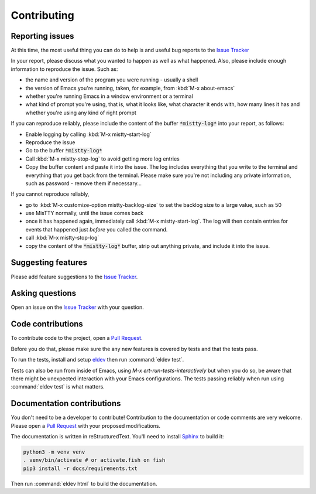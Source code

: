 Contributing
============

.. _reporting:

Reporting issues
----------------

At this time, the most useful thing you can do to help is and useful
bug reports to the `Issue Tracker`_

In your report, please discuss what you wanted to happen as well as
what happened. Also, please include enough information to reproduce
the issue. Such as:

- the name and version of the program you were running - usually a shell
- the version of Emacs you're running, taken, for example, from :kbd:`M-x about-emacs`
- whether you're running Emacs in a window environment or a terminal
- what kind of prompt you're using, that is, what it looks like, what
  character it ends with, how many lines it has and whether you're
  using any kind of right prompt

.. index::
   pair: command; mistty-start-log
   pair: command; mistty-stop-log

If you can reproduce reliably, please include the content of the
buffer :code:`*mistty-log*` into your report, as follows:

- Enable logging by calling :kbd:`M-x mistty-start-log`
- Reproduce the issue
- Go to the buffer :code:`*mistty-log*`
- Call :kbd:`M-x mistty-stop-log` to avoid getting more log entries
- Copy the buffer content and paste it into the issue. The log
  includes everything that you write to the terminal and everything
  that you get back from the terminal. Please make sure you're not
  including any private information, such as password - remove them if
  necessary...

If you cannot reproduce reliably,

- go to :kbd:`M-x customize-option mistty-backlog-size` to set the
  backlog size to a large value, such as 50
- use MisTTY normally, until the issue comes back
- once it has happened again, immediately call :kbd:`M-x
  mistty-start-log`. The log will then contain entries for events that
  happened just *before* you called the command.
- call :kbd:`M-x mistty-stop-log`
- copy the content of the :code:`*mistty-log*` buffer, strip out
  anything private, and include it into the issue.

.. _Issue tracker: https://github.com/szermatt/mistty/issues

Suggesting features
-------------------

Please add feature suggestions to the `Issue Tracker`_.

Asking questions
----------------

Open an issue on the `Issue Tracker`_ with your question.

Code contributions
------------------

To contribute code to the project, open a `Pull Request`_.

Before you do that, please make sure the any new features is covered
by tests and that the tests pass.

To run the tests, install and setup `eldev`_ then run :command:`eldev
test`.

Tests can also be run from inside of Emacs, using `M-x
ert-run-tests-interactively` but when you do so, be aware that there
might be unexpected interaction with your Emacs configurations. The
tests passing reliably when run using :command:`eldev test` is what
matters.

.. _eldev: https://github.com/emacs-eldev/eldev

Documentation contributions
---------------------------

You don't need to be a developer to contribute! Contribution to the
documentation or code comments are very welcome. Please open a `Pull
Request`_ with your proposed modifications.

The documentation is written in reStructuredText. You'll need to
install `Sphinx <https://www.sphinx-doc.org>`_ to build it:

.. code-block:: bash

   python3 -m venv venv
   . venv/bin/activate # or activate.fish on fish
   pip3 install -r docs/requirements.txt

Then run :command:`eldev html` to build the documentation.

.. _Pull Request: https://github.com/szermatt/emacs-bash-completion/pulls
